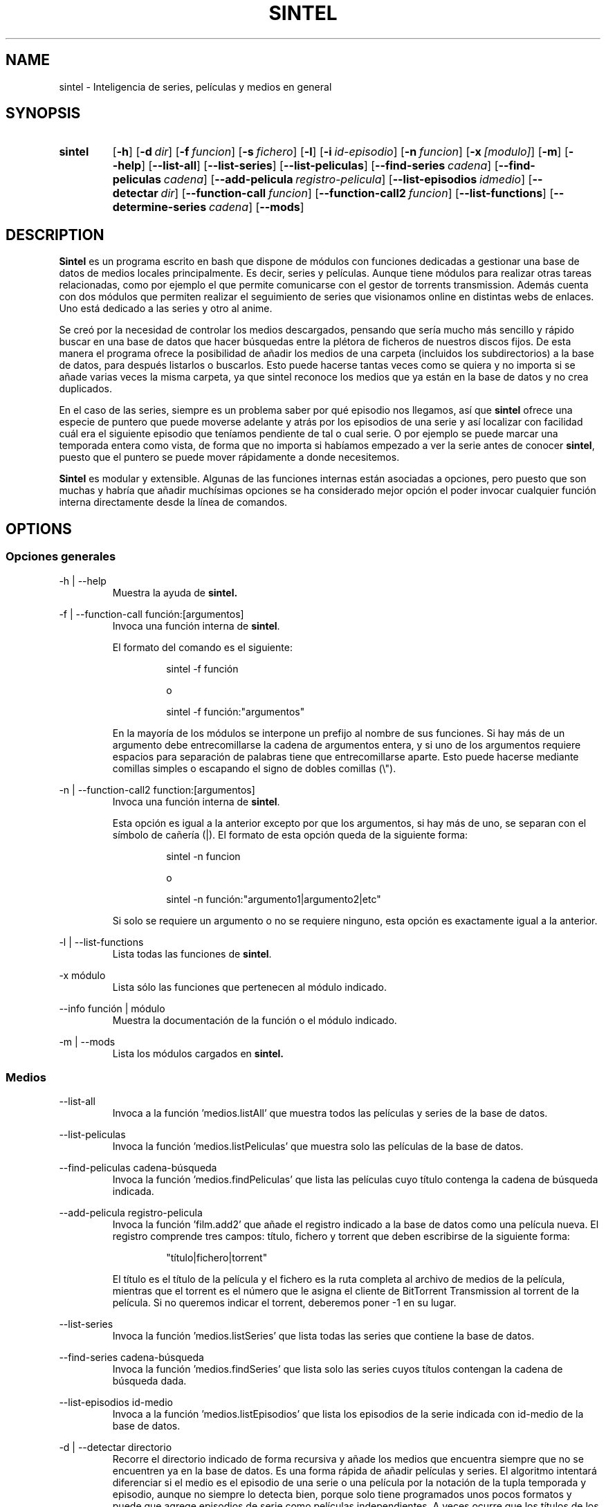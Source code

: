 .\" Copyright (C) Julio Serrano, 2017, 2019
.\"
.\" %%%LICENSE_START(GPLv2+_DOC_FULL)
.\" This is free documentation; you can redistribute it and/or
.\" modify it under the terms of the GNU General Public License as
.\" published by the Free Software Foundation; either version 2 of
.\" the License, or (at your option) any later version.
.\"
.\" The GNU General Public License's references to "object code"
.\" and "executables" are to be interpreted as the output of any
.\" document formatting or typesetting system, including
.\" intermediate and printed output.
.\"
.\" This manual is distributed in the hope that it will be useful,
.\" but WITHOUT ANY WARRANTY; without even the implied warranty of
.\" MERCHANTABILITY or FITNESS FOR A PARTICULAR PURPOSE.  See the
.\" GNU General Public License for more details.
.\"
.\" You should have received a copy of the GNU General Public
.\" License along with this manual; if not, see
.\" <http://www.gnu.org/licenses/>.
.\" %%%LICENSE_END
.\"
.\" 2019-07-20  Julio Serrano <mhysterio@gmail.com>
.\"      First version written
.\" xxxx-xx-xx  Julio Serrano <mhysterio@gmail.com>
.\"      Update
.\"
.\" sintel -  Inteligencia de series
.\" Contacta mhysterio@gmail.com para corregir errores
.TH SINTEL 1 20/07/2019 "Julio Serrano" "Manual de sintel"
.SH NAME
sintel \- Inteligencia de series, películas y medios en general
.SH SYNOPSIS
.SY sintel
.OP \-h
.OP \-d dir
.OP \-f funcion
.OP \-s fichero
.OP \-l
.OP \-i id-episodio
.OP \-n funcion
.OP \-x [modulo]
.OP \-m
.OP \-\-help
.OP \-\-list\-all
.OP \-\-list\-series
.OP \-\-list\-peliculas
.OP \-\-find\-series cadena
.OP \-\-find\-peliculas cadena
.OP \-\-add\-pelicula registro-pelicula
.OP \-\-list\-episodios idmedio
.OP \-\-detectar dir 
.OP \-\-function\-call funcion
.OP \-\-function\-call2 funcion
.OP \-\-list\-functions
.OP \-\-determine\-series cadena
.OP \-\-mods
.YS
.SH DESCRIPTION
\fBSintel\fP es un programa escrito en bash que dispone de módulos con
funciones dedicadas a gestionar una base de datos de medios locales
principalmente. Es decir, series y películas. Aunque tiene módulos
para realizar otras tareas relacionadas, como por ejemplo el que
permite comunicarse con el gestor de torrents transmission. Además
cuenta con dos módulos que permiten realizar el seguimiento de
series que visionamos online en distintas webs de enlaces. Uno está
dedicado a las series y otro al anime.
.PP
Se creó por la necesidad de controlar los medios descargados,
pensando que sería mucho más sencillo y rápido buscar en una base de datos
que hacer búsquedas entre la plétora de ficheros de nuestros discos fijos.
De esta manera el programa
ofrece la posibilidad de añadir los medios de una carpeta (incluidos
los subdirectorios) a la base de datos, para después listarlos o buscarlos.
Esto puede hacerse tantas veces como se quiera y no importa si se
añade varias veces la misma carpeta, ya que sintel reconoce los medios
que ya están en la base de datos y no crea duplicados.
.PP
En el caso de las series, siempre es un problema saber por qué episodio
nos llegamos, así que \fBsintel\fP
ofrece una especie de puntero que puede
moverse adelante y atrás por los episodios de una serie y así localizar
con facilidad cuál era el siguiente episodio que teníamos pendiente
de tal o cual serie. O por ejemplo se puede marcar una temporada entera
como vista, de forma que no importa si habíamos empezado a ver la serie
antes de conocer \fBsintel\fP,
puesto que el puntero se puede mover rápidamente
a donde necesitemos.
.PP
\fBSintel\fP es modular y extensible. Algunas de las funciones internas 
están
asociadas a opciones, pero puesto que son muchas y habría que añadir
muchísimas opciones se ha considerado mejor opción el poder invocar 
cualquier función interna directamente desde la línea de comandos.
.SH OPTIONS
.SS "Opciones generales"
.PP
\-h | \-\-help
.RS
Muestra la ayuda de
.B "sintel."

.RE
.PP
\-f | \-\-function\-call función:[argumentos]
.RS
Invoca una función interna de \fBsintel\fP.

.PP
El formato del comando es el siguiente:
.RS

sintel -f función

o

sintel -f función:"argumentos"

.RE
En la mayoría de los módulos se interpone un prefijo
al nombre de sus funciones. Si hay más de un argumento debe
entrecomillarse la cadena de argumentos entera, y si uno de los
argumentos requiere espacios para separación de palabras tiene
que entrecomillarse aparte. Esto puede hacerse mediante comillas 
simples o escapando el signo de dobles comillas (\\").
.RE
.PP
\-n | \-\-function\-call2 function:[argumentos]
.RS
Invoca una función interna de \fBsintel\fP.


Esta opción es igual a la anterior excepto por que los argumentos,
si hay más de uno, se separan con el símbolo de cañería (|). El
formato de esta opción queda de la siguiente forma:
.RS

sintel -n funcion

o

sintel -n función:"argumento1|argumento2|etc"

.RE
Si solo se requiere un argumento o no se requiere ninguno, esta opción
es exactamente igual a la anterior.
.RE
.PP
\-l | \-\-list\-functions
.RS
Lista todas las funciones de \fBsintel\fP.
.RE
.PP
\-x módulo
.RS
Lista sólo las funciones que pertenecen al módulo indicado.
.RE
.PP
\-\-info función | módulo
.RS
Muestra la documentación de la función o el módulo indicado.
.RE
.PP
\-m | \-\-mods
.RS
Lista los módulos cargados en
.B "sintel."

.RE
.SS "Medios"
.PP
\-\-list\-all
.RS
Invoca a la función 'medios.listAll' que muestra todos las películas
y series de la base de datos.
.RE
.PP
\-\-list\-peliculas
.RS
Invoca la función 'medios.listPeliculas' que muestra solo las
películas de la base de datos.
.RE
.PP
\-\-find\-peliculas cadena-búsqueda
.RS
Invoca la función 'medios.findPeliculas' que lista las películas
cuyo título contenga la cadena de búsqueda indicada.
.RE
.PP
\-\-add\-pelicula registro-pelicula
.RS
Invoca la función 'film.add2' que añade el registro indicado
a la base de datos como una película nueva. El registro comprende
tres campos: título, fichero y torrent  que deben escribirse de la
siguiente forma:
.RS

"título|fichero|torrent"

.RE
El título es el título de la película y el fichero es la ruta
completa al archivo de medios de la película, mientras que el
torrent es el número que le asigna el cliente de BitTorrent
Transmission al torrent de la película. Si no queremos indicar
el torrent, deberemos poner -1 en su lugar.
.RE
.PP
\-\-list\-series
.RS
Invoca la función 'medios.listSeries' que lista todas las series
que contiene la base de datos. 
.RE
.PP
\-\-find\-series cadena-búsqueda
.RS
Invoca la función 'medios.findSeries' que lista solo las series
cuyos títulos contengan la cadena de búsqueda dada.
.RE
.PP
\-\-list\-episodios id-medio
.RS
Invoca a la función 'medios.listEpisodios' que lista los episodios
de la serie indicada con id-medio de la base de datos.
.RE
.PP
\-d | \-\-detectar directorio
.RS
Recorre el directorio indicado de forma recursiva y añade los medios
que encuentra siempre que no se encuentren ya en la base de datos. Es
una forma rápida de añadir películas y series. El algoritmo intentará
diferenciar si el medio es el episodio de una serie o una película
por la notación de la tupla temporada y episodio, aunque no siempre
lo detecta bien, porque solo tiene programados unos pocos formatos
y puede que agrege episodios de serie como películas independientes.
A veces ocurre que los títulos de los archivos no contienen de forma
clara el nombre de la serie. En ese caso es posible que se cree una
serie nueva con ese nombre, lo cual es algo molesto. Debe tenerse
en cuenta.
.RE
.PP
\-i | \-\-is\-downloaded id-medio temporada'x'episodio
.RS
Invoca la función 'medios.isDownloaded' que trata de determinar
si el episodio de la serie indicada está descargado. La serie
viene determinada por id-medio que es el identificador numérico
de la serie en la base de datos (aparece como primer campo en
los resultados de \-\-list-all y \-\-list-series), mientras
que la temporada y el episodio debe ser una cadena con dos
números (temporada y episodio) separados por el caracter 'x'.
.RE
.PP
.B "Sintel"
contiene modulos variados con muchísimas funciones. Se han
creado opciones para las más usadas hasta ahora. El resto pueden ser
llamadas con las opciones \-f y \-n. Cada función dispone de una
sencilla documentación a la que puede accederse con la opción
\-\-info. En el presente manual daremos una idea de qué tipo de
funciones tiene cada módulo, los distintos registros usados para
compartir información de los objetos de la base de datos; 
y todo aquello que sea
preciso para proporcionar una base sólida para usar sintel con
confianza.
.SH BASE DE DATOS
En esta sección vamos a hablar de lo que necesita saber sobre como
se almacenan los medios en \fBsintel\fP.
.PP
Las \fBpelículas\fP se almacenan en la tabla \fB'medio'\fP.
De cada película se guardan los siguientes datos:
.RS
.PP
id - identificador de medio.
.RS
Se trata un número único que identifica a un solo medio en toda la base
de datos. En la documentación a este campo se le llama a veces 'idmedio'.
.RE
.PP
titulo - título del medio.
.RS
Contiene el título de la película completo.
.RE
.PP
fichero - ruta completa del archivo del medio.
.RS
Se trata de una ruta de un sistema de archivos que puede ser local o remota, 
dependiendo del uso que hagamos. En caso de tratarse de una ruta remota
es posible que requira de una adaptación para su uso en local, por ejemplo,
a la hora de reproducir el medio. Hablaremos de esto en el módulo 'rutas'.
.RE
.PP
torrent - id del torrent en el cliente de BitTorrent Transmission.
.RS
Se trata de un número entero que sirve, en caso de que estemos utilizando
el módulo 'torrents' para obtener información del cliente de torrents
Transmission. Este cliente asigna a cada nuevo torrent un número 
identificativo
único. Con este número se puede saber si un medio ha terminado de 
descargarse o su ubicación.
.RE
.PP
esserie - identifica si un medio es o no es una serie.
.RS
Este campo será 0 cuando el medio sea una película y 1 cuando se trate
de una serie. Esto es así porque se utiliza también la tabla medio
para almacenar algunos datos de series.
.RE
.PP
esvisto - indica si el usuario ha visto el medio o no.
.RS
Contiene 0 cuando no se ha visto y 1 cuando ya se ha visto.
.RE
.PP
esdescargado - indica si el medio ha sido descargado por completo.
.RS
Contiene 0 cuando aún no se ha terminado de descargaro y 1 cuando si. Este
campo solo se usa en algunas aplicaciones de \fBsintel\fP.
.RE
.RE
.PP
Las \fBseries\fP requieren de dos tablas para almacenarse. Por un lado 
el id y el título se guardan en la tabla 'medio' que acabamos de 
describir arriba. En esa misma tabla, cuando se trate de una serie, 
el campo 'esserie' contendrá el valor 1. Además necesitamos
una tabla más donde guardar los episodios de la serie. Esta tabla se
llama 'episodio' en singular. La tabla 'episodio' almacena los
siguientes datos:
.RS
.PP
id - identificador único de episodio.
.RS
Contiene un número que representa un único episodio en la base de datos, sin
importar a qué serie pertenezca. Este número es independiente y no se
corresponde con el número de episodio dentro de la serie. Cuando la base
de datos acaba de crearse, el primer episodio añadido tendrá el número 1.
A partir de entonces, cada nuevo episodio tendrá el siguiente número,
a no ser que borremos episodios, en cuyo caso se podrán reutilizar números
ya utilizados. Este número solo afecta como medio de identificar un solo
episodio en toda la base de datos.
.RE
.PP
idmedio - id de la serie a la que pertenece.
.RS
Hace referencia al registro de la serie a la que pertenece el episodio
en la tabla 'medio'. Todos los episodios de una misma serie tendrán el
mismo valor en este campo.
.RE
.PP
temporada - número de la temporada a la que pertenece.
.RS
Temporada a la que pertenece el episodio. Se trata de un número que va de 1 
en adelante.
.RE
.PP
episodio - número de episodio.
.RS
Este es el número de episodio o de orden dentro de la serie. Cada nueva
temporada empieza de nuevo en 1.
.RE
.PP
fichero - ruta completa al archivo del episodio.
.RS
Se trata de la ruta completa al archivo que contiene el episodio. Se deben
utilizar rutas absolutas.
.RE
.PP
torrent - id del torrent en el cliente de torrents Transmission.
.RS
Este dato generado por el propio Transmission, permite recabar información
del torrent. 
.RE
.PP
esvisto - indica si el usuario ha visto el episodio o no.
.RS
Cuando no se ha visto aún contendrá 0, y 1 cuando ya se ha visto.
.RE
.PP
esdescargado - indica si el episodio ha terminado de descargarse.
.RS
Será 0 cuando no haya terminado la descarga y 1 cuando haya concluido.
.RE
.RE
.PP
Es importante conocer las tablas 'medio' y 'episodio' ya que varias
de las funciones que permiten gestionar películas y series devuelven
o reciben como argumento registros que se corresponderán
con el orden de los campos ya explicado. Más adelante veremos ejemplos
que dejarán bastante claro este punto.
.SH MODULOS
.SS "Modularidad y extensibilidad de sintel"
En este apartado vamos a ver ciertos aspectos de la programación de
.B "sintel"
por lo que si no está versado en la programación en
.B "bash"
puede saltar directamente a la parte de descripción del módulo 'help'.
.PP
Mantener un siempre creciente script de bash se va complicando
conforme se va convirtiendo en un archivo grande. Una comilla ausente
o mal puesta puede hacer que gran parte del script deje de funcionar.
Precisamente el proceso de creación de
.B "sintel"
ya desde el principio
apuntaba a que podía convertirse en algo problemático. La idea de hacerlo
modular surgió enseguida. Y es que revisar un archivo solo con funciones
relacionadas es mucho más sencillo y rápido. Por eso
.B "sintel"
es modular.
.PP
Una de las características de
.B "sintel"
es que siempre es
un trabajo en progreso. Por esta razón tuve que pensar
en una manera sencilla y rápida de añadir funciones y
código que se pudieran utilizar inmediatamente con el
mínimo número de modificaciones al programa principal.
Eso dió lugar a una primera versión de 'modularity', que
con alguna mejora pasó a ser el módulo responsable de
cargar el resto de módulos de \fBsintel\fP.
.PP
Su funcionamiento es muy sencillo. En primer lugar se
define una lista llamada MODS que va a almacenar los
nombres de los ficheros que contienen el código en sí.
Entonces se importa mediante la palabra clave 'source'
modularity, que se encarga de leer la lista y de cargar
los módulos en el orden en que están escritos en MODS.
.PP
Este sencillo mecanismo permite escribir nuevos archivos
o módulos con funcionalidades nuevas, cuyas funciones
pueden empezar a utilizarse simplemente añadiendo el
nombre del archivo nuevo a la lista MODS.
.PP
Lo mejor de todo es que los nuevos módulos pueden llamar
a cualquier función de los módulos previamente existentes
, con lo que se pueden crear varias capas de lógica o
niveles, que pueden dar lugar a un programa grande, pero
sin las complicaciones de tener que mantener un script de
bash grande.
.SS "Descripción de los módulos"
.B "help"
.RS
Módulo de ayuda principal.
.PP
Nota: Por ahora solo tiene la función del mismo nombre
que aún no está terminada.
.RE
.PP
.B "generic"
.RS
Funciones de propósito general. Pueden utilizarse tanto a nivel
interno como externo, desde fuera de \fBsintel\fP.
.RE
.PP
.B "doc"
.RS
Funciones que soportan la documentación interna de \fBsintel\fP.
.RE
.PP
.B "init"
.RS
Módulo de inicialización. También es el responsable
de actualizar la base de datos a la última versión, añadiendo
las tablas necesarias.
.RE
.PP
.B "database"
.RS
Módulo responsable de la base de datos. En realidad se trata de
un módulo genérico con las funciones 'db.executeQuery' y
 'db.executeUpdate' que permiten ejecutar consultas y modificar
tablas en la base de datos. Este módulo al cargarse comprueba
si existe el fichero de la base de datos y si no existe llama
a init.
.RE
.PP
.B "peliculas"
.RS
Conjunto de funciones de gestión de películas. Permite añadir
películas a la base de datos, consultarlas, buscarlas,
modificarlas y borrarlas. Aunque el módulo se llama películas,
las funciones tienen el prefijo film, por lo que para listarlas
se ha de usar 'sintel -x film'.
.RE
.PP
.B "series"
.RS
Funciones de gestión de series. Dar de alta series, consultarlas,
buscarlas, actualizarlas, añadir episodios, etc. Es uno de los
módulos con mayor número de funciones.
.RE
.PP
.B "medios"
.RS
Funciones para gestión de medios en general. Este módulo contiene
funciones de propósito general para medios. En concreto todas las
funciones que permiten listar medios están en él.
.RE
.PP
.B "torrents"
.RS
Funciones para gestionar la comunicación con el gestor
de torrents Transmission. Realiza funciones desde obtener
el id del último torrent añadido, hasta recopilar datos
de un torrent. Funciona gracias al programa
transmission-remote, y por supuesto requiere una instancia
de Transmission funcionando con el modo remoto activado.
Edite el fichero de este módulo para modificar las credenciales
de acceso a su servicio de Transmission.
.RE
.PP
.B "rutas"
.RS
Gestión de rutas alternativas (correspondencias entre rutas
remotas y locales). Este módulo solo es necesario si se
utiliza un servicio de Transmission remoto. En caso de
usar un cliente local no es necesario puesto que no habrá
duplicidad de rutas remotas y locales. Para entender su
funcionamiento veremos un ejemplo.
.PP
Imaginemos que tenemos el servicio de Transmission en un
NAS o servidor, cuya carpeta de descargas es la siguiente:
.PP
/share/HDB_DATA/Download/transmission/completed
.PP
Dentro de ella tenemos nuestros medios, y además tenemos
acceso en un PC de escritorio mediante NFS a la 
carpeta '/share/HDB_DATA/Download' que tenemos montada
en la siguiente ruta:
.PP
/mnt/Download
.PP
A la hora de tratar nuestros medios con \fBsintel\fP se nos
presenta un problema. Si hemos estado usando algo como 'mt'
para descargar los torrents, todos los medios tendrán rutas
remotas, es decir, que solo funcionarán desde el NAS. Más
a la hora de reproducirlos necesitaremos rutas que empiecen
por '/mnt/Download' que es la única manera de que el PC de
escritorio acceda a los archivos. Por ejemplo pongamos este
medio:
.PP
/share/HDB_DATA/Download/transmission/completed/series/Elementary/Elementary1x01.mp4
.PP
Si usamos directamente esa ruta para reproducir el medio en el PC
de escritorio, dará un error. Necesitamos esta otra ruta:
.PP
/mnt/Download/transmission/completed/series/Elementary/Elementary1x01.mp4
.PP
Es decir, necesitamos que cualquier ruta remota sea convertida
en una ruta local. Eso es precisamente lo que hace este módulo.
Permite agregar pares de rutas, obtener unas a partir de las otras
y convertir rutas de un tipo en el otro.
.RE
.PP
.B "head"
.RS
Funciones de movimiento del puntero de series. Permite avanzar o
retroceder el puntero de una serie, es decir, modificar cual es
el siguiente episodio que tenemos que ver; de varias maneras.
Por ejemplo se puede mover ese puntero de uno en uno o de 'n'
en 'n', siendo 'n' el número de posiciones que queremos moverlo.
También permite marcar como vista una temporada entera y
desmarcarla. En definitiva una serie de herramientas muy sencillas
y últiles para facilitarnos la vida a la hora de llevar la cuenta
de por qué episodio nos llegamos de tal serie. Funciona ajustando
en 0 o en 1 el campo 'esvisto' (mencionado en la sección de la
base de datos) de los episodios. Para poder invocar cualquiera
de estas funciones necesitaremos el 'id' de la serie.
.RE
.PP
.B "ver"
.RS
Funciones de visionado. Este módulo es algo básico pero esencial.
Principalmente cuenta con dos funciones: 'ver.pelicula'
y 'ver.serie'. La primera requiere una cadena de búsqueda y
si encuentra una película que coincida la reproducirá. En caso de
encontrar varias, nos da a elegir. La segunda es un sistema
interactivo mediante el cual se puede seleccionar qué episodio
queremos ver. Una vez que hemos conseguido llenar la base de datos
con medios, ya solo nos queda disfrutar con este módulo.
.RE
.PP
.B "test"
.RS
Módulo donde añadir funciones de prueba. No tiene ninguna
utilidad especial más allá de escribir funciones para probar
cosas.
.RE
.PP
.B "anime"
.RS
Gestión del anime que vemos online, en páginas de enlaces. Este
módulo funciona con una tabla aparte ('anime') que mantiene una
lista del anime que vemos online. Hay disponible un frontend
de este módulo que hace más fácil su uso.
.RE
.PP
.B "veronline"
.RS
Gestión de las series que vemos online, en webs de enlaces.
Es una copia del módulo anterior que se utiliza de la misma
forma, pero para series online en lugar del anime. El mismo
frontend mencionado en el módulo anterior incluye un script
similar que facilita el uso de este módulo.
.RE
.SH VEA TAMBIÉN
Consulte también la documentación interna. La mejor forma de 
hacerlo es listar primero los módulos:
.PP
.RS
sintel \-\-mods
.RE
.PP
Tiene disponible una pequeña descripción de cada módulo que
puede consultar mediante:
.PP
.RS
sintel --info ver
.RE
.PP
Después consulte módulo por módulo para ver la lista de funciones
que tiene cada uno de ellos:
.PP
.RS
sintel \-x ver
.RE
.PP
Una vez que ya conoce el nombre de una función concreta, se puede
consultar la documentación interna de esa función con el
siguiente comando:
.PP
.RS
sintel \-\-info ver.series
.RE
.PP
De esta manera es fácil navegar por la documentación interna. Si
después de leer toda la documentación hay algo que no entiende,
no dude en escribirme.
.SH AUTHOR
Julio Serrano (mhysterio@gmail.com)
